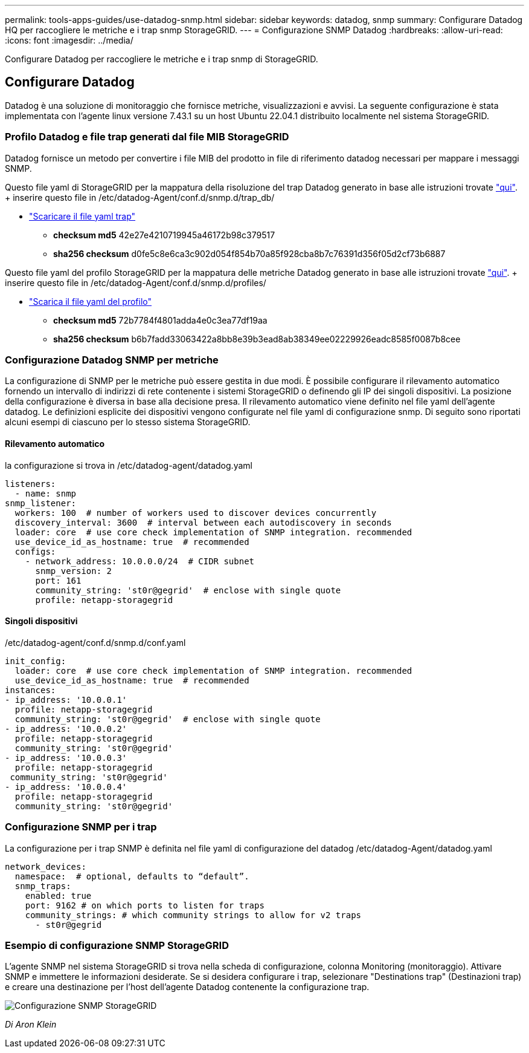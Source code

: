---
permalink: tools-apps-guides/use-datadog-snmp.html 
sidebar: sidebar 
keywords: datadog, snmp 
summary: Configurare Datadog HQ per raccogliere le metriche e i trap snmp StorageGRID. 
---
= Configurazione SNMP Datadog
:hardbreaks:
:allow-uri-read: 
:icons: font
:imagesdir: ../media/


[role="lead"]
Configurare Datadog per raccogliere le metriche e i trap snmp di StorageGRID.



== Configurare Datadog

Datadog è una soluzione di monitoraggio che fornisce metriche, visualizzazioni e avvisi. La seguente configurazione è stata implementata con l'agente linux versione 7.43.1 su un host Ubuntu 22.04.1 distribuito localmente nel sistema StorageGRID.



=== Profilo Datadog e file trap generati dal file MIB StorageGRID

Datadog fornisce un metodo per convertire i file MIB del prodotto in file di riferimento datadog necessari per mappare i messaggi SNMP.

Questo file yaml di StorageGRID per la mappatura della risoluzione del trap Datadog generato in base alle istruzioni trovate https://docs.datadoghq.com/network_monitoring/devices/snmp_traps/?tab=yaml["qui"^]. + inserire questo file in /etc/datadog-Agent/conf.d/snmp.d/trap_db/ +

* link:../media/datadog/NETAPP-STORAGEGRID-MIB.yml["Scaricare il file yaml trap"] +
+
** *checksum md5* 42e27e4210719945a46172b98c379517 +
** *sha256 checksum* d0fe5c8e6ca3c902d054f854b70a85f928cba8b7c76391d356f05d2cf73b6887 +




Questo file yaml del profilo StorageGRID per la mappatura delle metriche Datadog generato in base alle istruzioni trovate https://datadoghq.dev/integrations-core/tutorials/snmp/introduction/["qui"^]. + inserire questo file in /etc/datadog-Agent/conf.d/snmp.d/profiles/ +

* link:../media/datadog/netapp-storagegrid.yaml["Scarica il file yaml del profilo"] +
+
** *checksum md5* 72b7784f4801adda4e0c3ea77df19aa +
** *sha256 checksum* b6b7fadd33063422a8bb8e39b3ead8ab38349ee02229926eadc8585f0087b8cee +






=== Configurazione Datadog SNMP per metriche

La configurazione di SNMP per le metriche può essere gestita in due modi. È possibile configurare il rilevamento automatico fornendo un intervallo di indirizzi di rete contenente i sistemi StorageGRID o definendo gli IP dei singoli dispositivi. La posizione della configurazione è diversa in base alla decisione presa. Il rilevamento automatico viene definito nel file yaml dell'agente datadog. Le definizioni esplicite dei dispositivi vengono configurate nel file yaml di configurazione snmp. Di seguito sono riportati alcuni esempi di ciascuno per lo stesso sistema StorageGRID.



==== Rilevamento automatico

la configurazione si trova in /etc/datadog-agent/datadog.yaml

[source, yaml]
----
listeners:
  - name: snmp
snmp_listener:
  workers: 100  # number of workers used to discover devices concurrently
  discovery_interval: 3600  # interval between each autodiscovery in seconds
  loader: core  # use core check implementation of SNMP integration. recommended
  use_device_id_as_hostname: true  # recommended
  configs:
    - network_address: 10.0.0.0/24  # CIDR subnet
      snmp_version: 2
      port: 161
      community_string: 'st0r@gegrid'  # enclose with single quote
      profile: netapp-storagegrid
----


==== Singoli dispositivi

/etc/datadog-agent/conf.d/snmp.d/conf.yaml

[source, yaml]
----
init_config:
  loader: core  # use core check implementation of SNMP integration. recommended
  use_device_id_as_hostname: true  # recommended
instances:
- ip_address: '10.0.0.1'
  profile: netapp-storagegrid
  community_string: 'st0r@gegrid'  # enclose with single quote
- ip_address: '10.0.0.2'
  profile: netapp-storagegrid
  community_string: 'st0r@gegrid'
- ip_address: '10.0.0.3'
  profile: netapp-storagegrid
 community_string: 'st0r@gegrid'
- ip_address: '10.0.0.4'
  profile: netapp-storagegrid
  community_string: 'st0r@gegrid'
----


=== Configurazione SNMP per i trap

La configurazione per i trap SNMP è definita nel file yaml di configurazione del datadog /etc/datadog-Agent/datadog.yaml

[source, yaml]
----
network_devices:
  namespace:  # optional, defaults to “default”.
  snmp_traps:
    enabled: true
    port: 9162 # on which ports to listen for traps
    community_strings: # which community strings to allow for v2 traps
      - st0r@gegrid
----


=== Esempio di configurazione SNMP StorageGRID

L'agente SNMP nel sistema StorageGRID si trova nella scheda di configurazione, colonna Monitoring (monitoraggio). Attivare SNMP e immettere le informazioni desiderate. Se si desidera configurare i trap, selezionare "Destinations trap" (Destinazioni trap) e creare una destinazione per l'host dell'agente Datadog contenente la configurazione trap.

image::datadog/sg_snmp_conf.png[Configurazione SNMP StorageGRID]

_Di Aron Klein_
